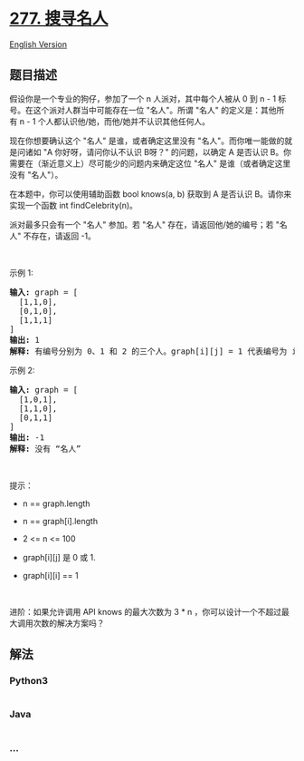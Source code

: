 * [[https://leetcode-cn.com/problems/find-the-celebrity][277. 搜寻名人]]
  :PROPERTIES:
  :CUSTOM_ID: 搜寻名人
  :END:
[[./solution/0200-0299/0277.Find the Celebrity/README_EN.org][English
Version]]

** 题目描述
   :PROPERTIES:
   :CUSTOM_ID: 题目描述
   :END:

#+begin_html
  <!-- 这里写题目描述 -->
#+end_html

#+begin_html
  <p>
#+end_html

假设你是一个专业的狗仔，参加了一个 n 人派对，其中每个人被从 0 到 n -
1 标号。在这个派对人群当中可能存在一位 "名人"。所谓 "名人"
的定义是：其他所有 n - 1 个人都认识他/她，而他/她并不认识其他任何人。

#+begin_html
  </p>
#+end_html

#+begin_html
  <p>
#+end_html

现在你想要确认这个 "名人"
是谁，或者确定这里没有 "名人"。而你唯一能做的就是问诸如
"A 你好呀，请问你认不认识 B呀？" 的问题，以确定 A 是否认识
B。你需要在（渐近意义上）尽可能少的问题内来确定这位 "名人"
是谁（或者确定这里没有 "名人"）。

#+begin_html
  </p>
#+end_html

#+begin_html
  <p>
#+end_html

在本题中，你可以使用辅助函数 bool knows(a, b) 获取到 A 是否认识
B。请你来实现一个函数 int findCelebrity(n)。

#+begin_html
  </p>
#+end_html

#+begin_html
  <p>
#+end_html

派对最多只会有一个 "名人" 参加。若 "名人"
存在，请返回他/她的编号；若 "名人" 不存在，请返回 -1。

#+begin_html
  </p>
#+end_html

#+begin_html
  <p>
#+end_html

 

#+begin_html
  </p>
#+end_html

#+begin_html
  <p>
#+end_html

示例 1:

#+begin_html
  </p>
#+end_html

#+begin_html
  <p>
#+end_html

#+begin_html
  </p>
#+end_html

#+begin_html
  <pre>
  <strong>输入: </strong>graph = [
    [1,1,0],
    [0,1,0],
    [1,1,1]
  ]
  <strong>输出: </strong>1
  <strong>解释: </strong>有编号分别为 0、1 和 2 的三个人。graph[i][j] = 1 代表编号为 i 的人认识编号为 j 的人，而 graph[i][j] = 0 则代表编号为 i 的人不认识编号为 j 的人。“名人” 是编号 1 的人，因为 0 和 2 均认识他/她，但 1 不认识任何人。
  </pre>
#+end_html

#+begin_html
  <p>
#+end_html

示例 2:

#+begin_html
  </p>
#+end_html

#+begin_html
  <p>
#+end_html

#+begin_html
  </p>
#+end_html

#+begin_html
  <pre>
  <strong>输入: </strong>graph = [
    [1,0,1],
    [1,1,0],
    [0,1,1]
  ]
  <strong>输出: </strong>-1
  <strong>解释: </strong>没有 “名人”
  </pre>
#+end_html

#+begin_html
  <p>
#+end_html

 

#+begin_html
  </p>
#+end_html

#+begin_html
  <p>
#+end_html

提示：

#+begin_html
  </p>
#+end_html

#+begin_html
  <ul>
#+end_html

#+begin_html
  <li>
#+end_html

n == graph.length

#+begin_html
  </li>
#+end_html

#+begin_html
  <li>
#+end_html

n == graph[i].length

#+begin_html
  </li>
#+end_html

#+begin_html
  <li>
#+end_html

2 <= n <= 100

#+begin_html
  </li>
#+end_html

#+begin_html
  <li>
#+end_html

graph[i][j] 是 0 或 1.

#+begin_html
  </li>
#+end_html

#+begin_html
  <li>
#+end_html

graph[i][i] == 1

#+begin_html
  </li>
#+end_html

#+begin_html
  </ul>
#+end_html

#+begin_html
  <p>
#+end_html

 

#+begin_html
  </p>
#+end_html

#+begin_html
  <p>
#+end_html

进阶：如果允许调用 API knows 的最大次数为 3 * n
，你可以设计一个不超过最大调用次数的解决方案吗？

#+begin_html
  </p>
#+end_html

#+begin_html
  <ol>
#+end_html

#+begin_html
  </ol>
#+end_html

** 解法
   :PROPERTIES:
   :CUSTOM_ID: 解法
   :END:

#+begin_html
  <!-- 这里可写通用的实现逻辑 -->
#+end_html

#+begin_html
  <!-- tabs:start -->
#+end_html

*** *Python3*
    :PROPERTIES:
    :CUSTOM_ID: python3
    :END:

#+begin_html
  <!-- 这里可写当前语言的特殊实现逻辑 -->
#+end_html

#+begin_src python
#+end_src

*** *Java*
    :PROPERTIES:
    :CUSTOM_ID: java
    :END:

#+begin_html
  <!-- 这里可写当前语言的特殊实现逻辑 -->
#+end_html

#+begin_src java
#+end_src

*** *...*
    :PROPERTIES:
    :CUSTOM_ID: section
    :END:
#+begin_example
#+end_example

#+begin_html
  <!-- tabs:end -->
#+end_html
